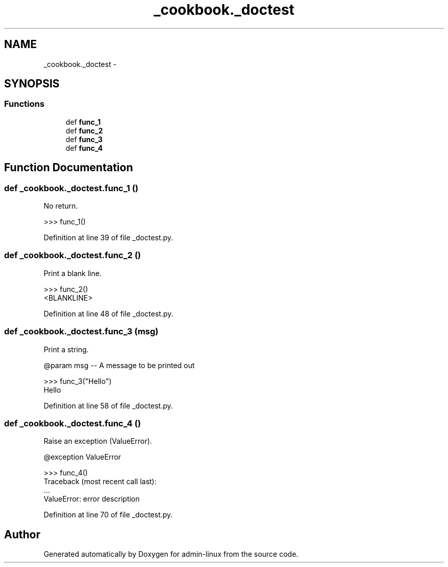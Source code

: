 .TH "_cookbook._doctest" 3 "Wed Sep 17 2014" "Version 0.0.0" "admin-linux" \" -*- nroff -*-
.ad l
.nh
.SH NAME
_cookbook._doctest \- 
.SH SYNOPSIS
.br
.PP
.SS "Functions"

.in +1c
.ti -1c
.RI "def \fBfunc_1\fP"
.br
.ti -1c
.RI "def \fBfunc_2\fP"
.br
.ti -1c
.RI "def \fBfunc_3\fP"
.br
.ti -1c
.RI "def \fBfunc_4\fP"
.br
.in -1c
.SH "Function Documentation"
.PP 
.SS "def _cookbook\&._doctest\&.func_1 ()"

.PP
.nf
No return.

>>> func_1()
.fi
.PP
 
.PP
Definition at line 39 of file _doctest\&.py\&.
.SS "def _cookbook\&._doctest\&.func_2 ()"

.PP
.nf
Print a blank line.

>>> func_2()
<BLANKLINE>
.fi
.PP
 
.PP
Definition at line 48 of file _doctest\&.py\&.
.SS "def _cookbook\&._doctest\&.func_3 (msg)"

.PP
.nf
Print a string.

@param msg -- A message to be printed out

>>> func_3("Hello")
Hello
.fi
.PP
 
.PP
Definition at line 58 of file _doctest\&.py\&.
.SS "def _cookbook\&._doctest\&.func_4 ()"

.PP
.nf
Raise an exception (ValueError).

@exception ValueError

>>> func_4()
Traceback (most recent call last):
    ...
ValueError: error description

.fi
.PP
 
.PP
Definition at line 70 of file _doctest\&.py\&.
.SH "Author"
.PP 
Generated automatically by Doxygen for admin-linux from the source code\&.
